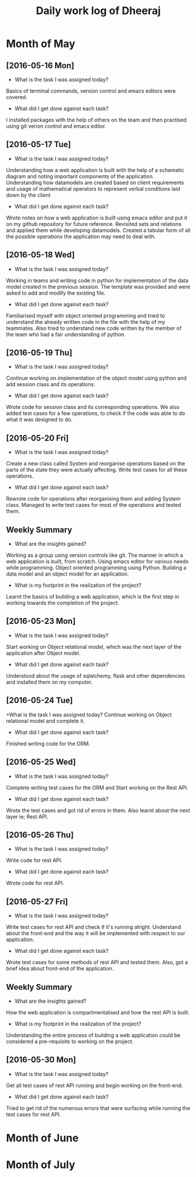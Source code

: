 #+title: Daily work log of Dheeraj

* Month of May
** [2016-05-16 Mon]
   + What is the task I was assigned today?
   Basics of terminal commands, version control and emacs editors were covered.
   + What did I get done against each task?
   I installed packages with the help of others on the team and then practised using git verion control and emacs editor.

** [2016-05-17 Tue]
   + What is the task I was assigned today?
   Understanding how a web application is built with the help of a schematic diagram and noting important components of the application.
   Understanding how datamodels are created based on client requirements and usage of mathematical operators to represent verbal conditions laid down by the client
   + What did I get done against each task?
   Wrote notes on how a web application is built using emacs editor and put it on my github repository for future reference.
   Revisited sets and relations and applied them while developing datamodels.
   Created a tabular form of all the possible operations the application may need to deal with.
** [2016-05-18 Wed]
   + What is the task I was assigned today?
   Working in teams and writing code in python for implementation of the data model created in the previous session.
   The template was provided and were asked to add and modify the existing file.
   + What did I get done against each task?
   Familiarised myself with object oriented programming and tried to understand the already written code in the file with the help of my teammates. Also tried to understand new code written by the member of the team who had a fair understanding of python.
** [2016-05-19 Thu]
   + What is the task I was assigned today?
   Continue working on implementation of the object model using python and add session class and its operations.
    + What did I get done against each task?
    Wrote code for session class and its corresponding operations. We also added test cases for a few operations, to check if the code was able to do what it was designed to do.
** [2016-05-20 Fri]
   + What is the task I was assigned today?
   Create a new class called System and reorganise operations based on the parts of the state they were actually affecting. Write test cases for all these operations.
   + What did I get done against each task?
   Rewrote code for operations after reorganising them and adding System class. Managed to write test cases for most of the operations and tested them.
   
** Weekly  Summary
   + What are the insights gained?
   Working as a group using version controls like git.
   The manner in which a web application is built, from scratch.
   Using emacs editor for various needs while programming.
   Object oriented programming using Python.
   Building a data model and an object model for an application.
   + What is my footprint in the realization of the project?
   Learnt the basics of building a web application, which is the first step in working towards the completion of the project.
** [2016-05-23 Mon]
   + What is the task I was assigned today?
   Start working on Object relational model, which was the next layer of the application after Object model.
   + What did I get done against each task?
   Understood about the usage of sqlalchemy, flask and other dependencies and installed them on my computer. 
** [2016-05-24 Tue]
   +What is the task I was assigned today?
   Continue working on Object relational model and complete it.
   + What did I get done against each task?
   Finished writing code for the ORM.
** [2016-05-25 Wed]
   + What is the task I was assigned today?
   Complete writing test cases for the ORM and Start working on the Rest API.
   + What did I get done against each task?
   Wrote the test cases and got rid of errors in them. Also learnt about the next layer ie; Rest API.
** [2016-05-26 Thu]
   + What is the task I was assigned today?
   Write code for rest API.
   + What did I get done against each task?
   Wrote code for rest API.
** [2016-05-27 Fri]
   + What is the task I was assigned today?
   Write test cases for rest API and check if it's running alright. Understand about the front-end and the way it will be implemented with respect to our application.
   + What did I get done against each task?
   Wrote test cases for some methods of rest API and tested them. Also, got a brief idea about front-end of the application.
** Weekly  Summary
   + What are the insights gained?
   How the web application is compartmentalised and how the rest API is built.
   + What is my footprint in the realization of the project?
   Understanding the entire process of building a web application could be considered a pre-requisite to working on the project.
** [2016-05-30 Mon]
   + What is the task I was assigned today?
   Get all test cases of rest API running and begin working on the front-end.
   + What did I get done against each task?
   Tried to get rid of the numerous errors that were surfacing while running the test cases for rest API.
   
* Month of June
* Month of July
